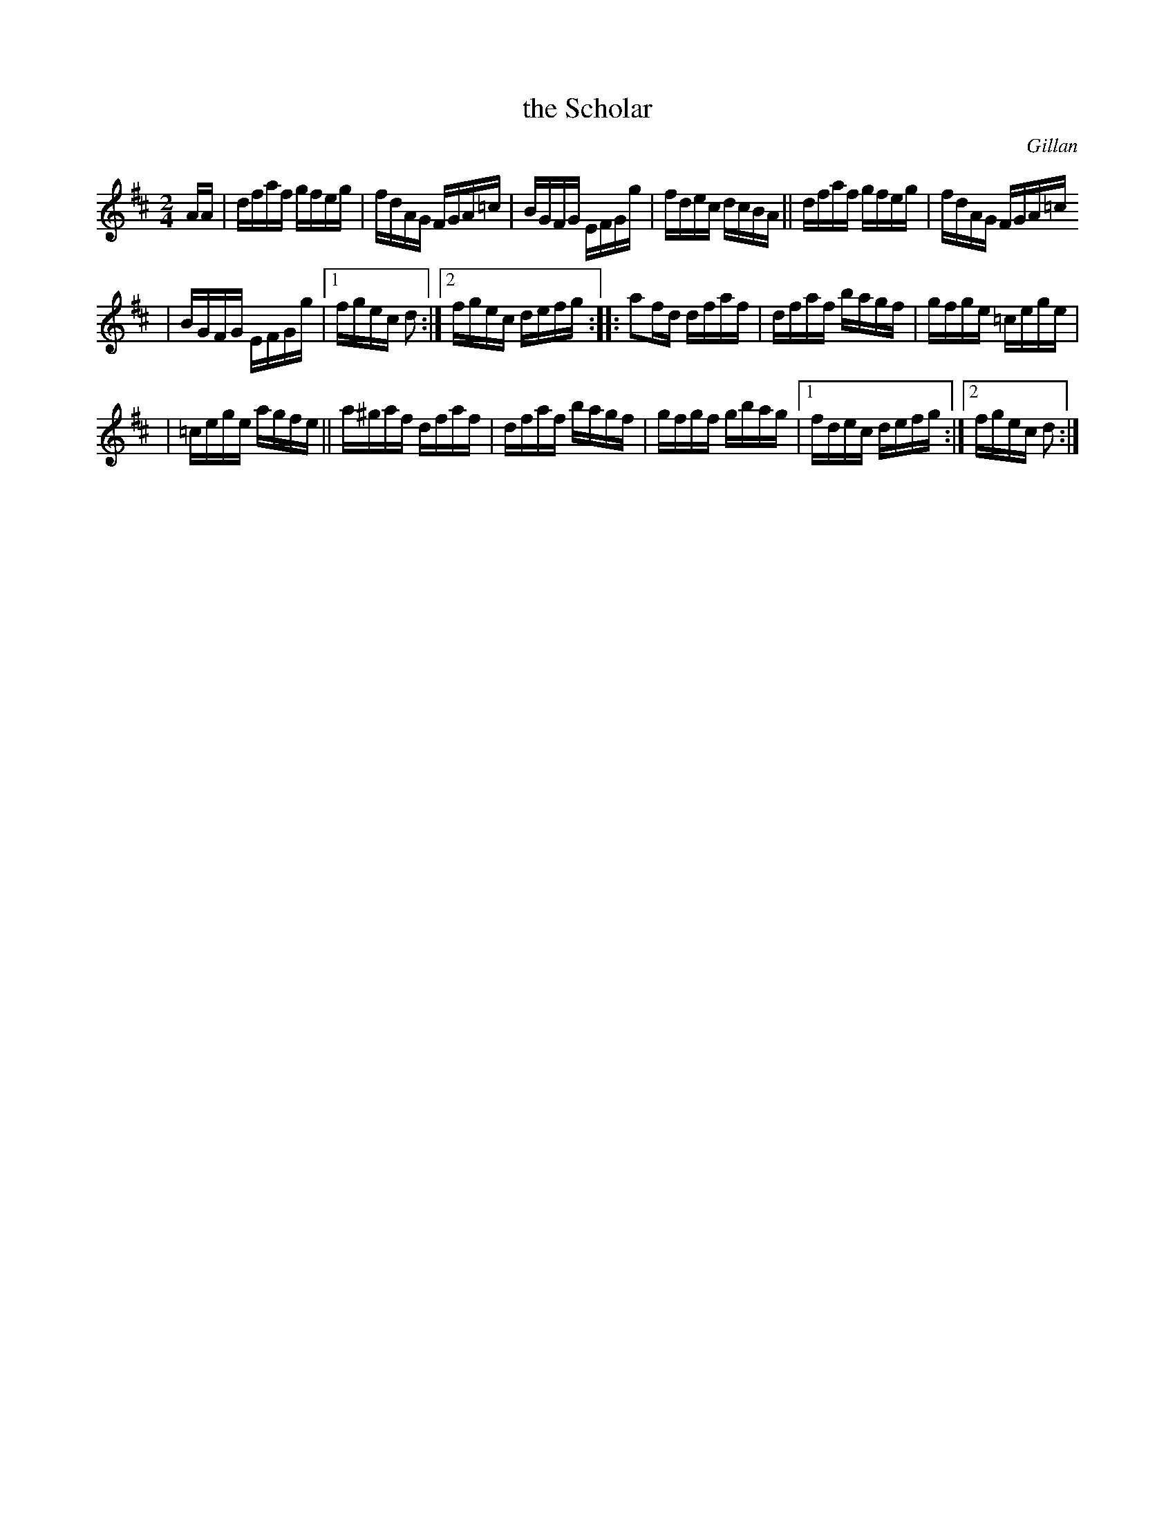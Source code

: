 X: 1640
T: the Scholar
%S: s:3 b:18(6,6,6)
B: O'Neill's 1850 #1640
O: Gillan
M: 2/4
L: 1/16
K: D
AA \
| dfaf gfeg | fdAG FGA=c | BGFG EFGg | fdec dcBA || dfaf gfeg | fdAG FGA=c
| BGFG EFGg |1 fgec d2 :|2 fgec defg :: a2fd dfaf | dfaf bagf | gfge =cege |
| =cege agfe || a^gaf dfaf | dfaf bagf | gfgf gbag |1 fdec defg :|2 fgec d2 :|
